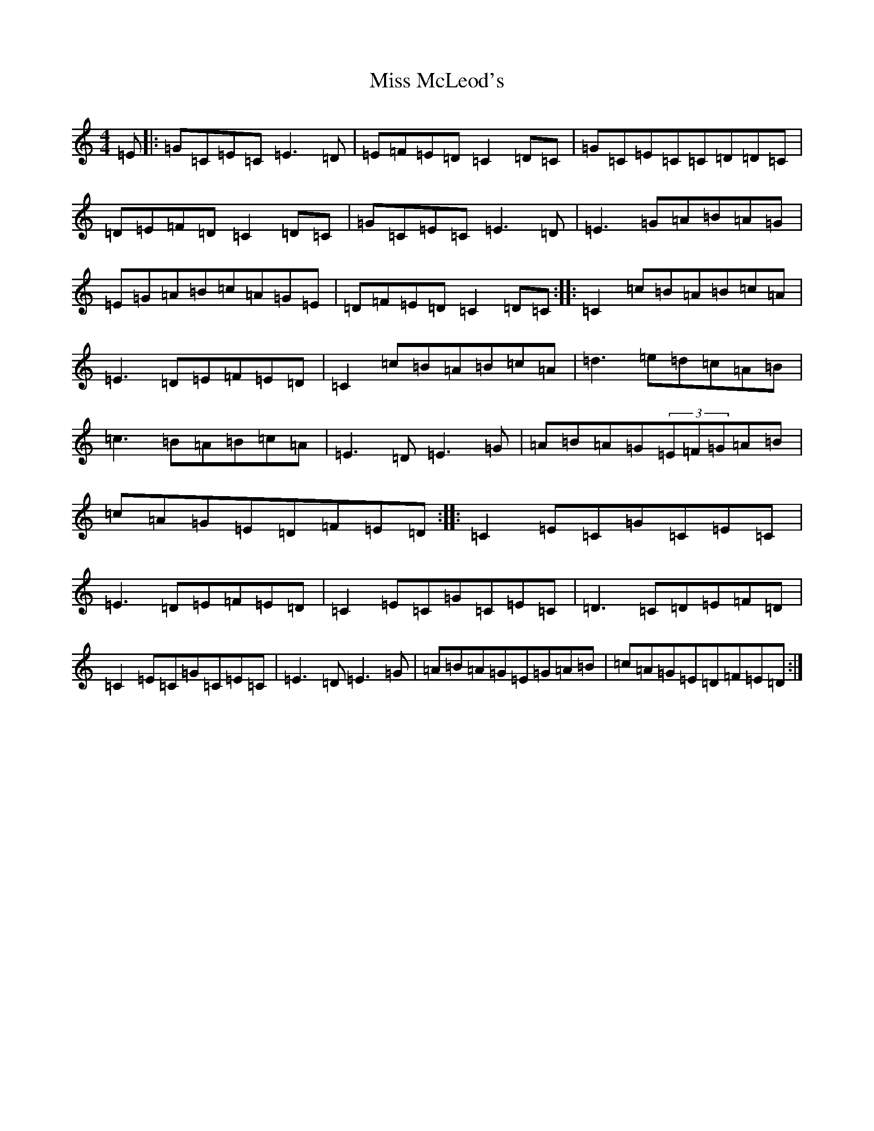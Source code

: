 X: 14381
T: Miss McLeod's
S: https://thesession.org/tunes/75#setting21434
R: reel
M:4/4
L:1/8
K: C Major
=E|:=G=C=E=C=E3=D|=E=F=E=D=C2=D=C|=G=C=E=C=C=D=D=C|=D=E=F=D=C2=D=C|=G=C=E=C=E3=D|=E3=G=A=B=A=G|=E=G=A=B=c=A=G=E|=D=F=E=D=C2=D=C:||:=C2=c=B=A=B=c=A|=E3=D=E=F=E=D|=C2=c=B=A=B=c=A|=d3=e=d=c=A=B|=c3=B=A=B=c=A|=E3=D=E3=G|=A=B=A=G(3=E=F=G=A=B|=c=A=G=E=D=F=E=D:||:=C2=E=C=G=C=E=C|=E3=D=E=F=E=D|=C2=E=C=G=C=E=C|=D3=C=D=E=F=D|=C2=E=C=G=C=E=C|=E3=D=E3=G|=A=B=A=G=E=G=A=B|=c=A=G=E=D=F=E=D:|